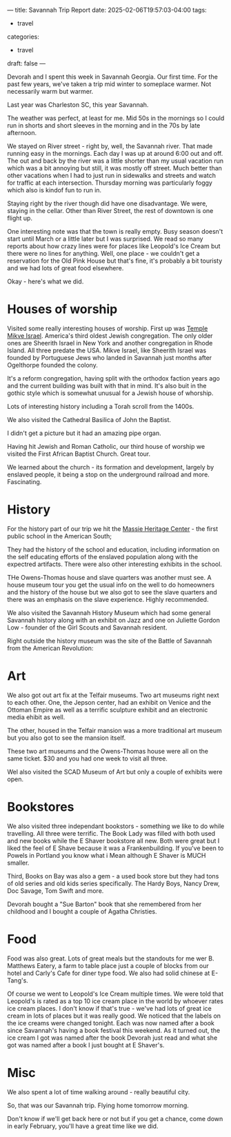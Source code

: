 ---
title: Savannah Trip Report
date: 2025-02-06T19:57:03-04:00
tags:
- travel
categories:
- travel
draft: false
---

#+ATTR_HTML: :width 300
[[/images/savannah/foggy.jpg]]

Devorah and I spent this week in Savannah Georgia. Our first time. For
the past few years, we've taken a trip mid winter to someplace
warmer. Not necessarily warm but warmer.

Last year was Charleston SC, this year Savannah.

The weather was perfect, at least for me. Mid 50s in the mornings so I
could run in shorts and short sleeves in the morning and in the 70s by late
afternoon.

We stayed on River street - right by, well, the Savannah river. That
made running easy in the mornings. Each day I was up at around 6:00
out and off. The out and back by the river was a little shorter than
my usual vacation run which was a bit annoying but still, it was
mostly off street. Much better than other vacations when I had to just
run in sidewalks and streets and watch for traffic at each
intersection. Thursday morning was particularly foggy which also is
kindof fun to run in.

Staying right by the river though did have one disadvantage. We were,
staying in the cellar. Other than River Street, the rest of downtown
is one flight up.

#+ATTR_HTML: :width 300
[[/images/savannah/stairs.jpg]]

One interesting note was that the town is really empty. Busy season
doesn't start until March or a little later but I was surprised. We
read so many reports about how crazy lines were for places like
Leopold's Ice Cream but there were no lines for anything. Well, one
place - we couldn't get a reservation for the Old Pink House but
that's fine, it's probably a bit touristy and we had lots of great
food elsewhere.

Okay - here's what we did.

* Houses of worship

Visited some really interesting houses of worship. First up was [[https://www.mickveisrael.org/about-us][Temple
Mikve Israel]]. America's third oldest Jewish congregation. The only
older ones are Sheerith Israel in New York and another congregation in
Rhode Island. All three predate the USA. Mikve Israel, like Sheerith
Israel was founded by Portuguese Jews who landed in Savannah just
months after Ogelthorpe founded the colony.

#+ATTR_HTML: :width 300
[[https://images.shulcloud.com/14496/_preview/a580093b5f536aa858385cbb7c873898a3cb769b.jpg]]

#+ATTR_HTML: :width 300
[[https://visitsavannah.com/sites/default/files/styles/video_player_poster/public/listing_images/savannah-882456_1146526255359762_2707696150865394584_o0-ad9447465056a36_ad944816-5056-a36a-085285df68f6ec90.jpg]]

It's a reform congregation, having split with the orthodox faction
years ago and the current building was built with that in mind. It's
also buit in the gothic style which is somewhat unusual for a Jewish
house of whorship.

Lots of interesting history including a Torah scroll from the 1400s.

We also visited the Cathedral Basilica of John the Baptist. 

#+ATTR_HTML: :width 300
[[/images/savannah/cathedral.jpg]]

I didn't get a picture but it had an amazing pipe organ.

Having hit Jewish and Roman Catholic, our third house of worship we
visited the First African Baptist Church. Great tour.

#+ATTR_HTML: :width 300
[[/images/savannah/first-african.jpg]]

We learned about the church - its formation and development, largely
by enslaved people, it being a stop on the underground railroad and
more. Fascinating.

* History

For the history part of our trip we hit the [[https://en.wikipedia.org/wiki/Massie_School][Massie Heritage Center]] -
the first public school in the American South;

#+ATTR_HTML: :witdh 300
[[/images/savannah/classroom.jpg]]

They had the history of the school and education, including
information on the self educating efforts of the enslaved population
along with the expectred artifacts. There were also other interesting
exhibits in the school.

THe Owens-Thomas house and slave quarters was another must see. A
house museum tour you get the usual info on the well to do homeowners
and the history of the house but we also got to see the slave quarters
and there was an emphasis on the slave experience. Highly recommended.

#+ATTR_HTML: :width 300
[[/images/savannah/owens.jpg]]


We also visited the Savannah History  Museum which had some general
Savannah history along with an exhibit on Jazz and one on Juliette
Gordon Low - founder of the Girl Scouts and Savannah resident.

Right outside the history museum was the site of the Battle of
Savannah from the American Revolution:

#+ATTR_HTML: :width 300
[[/images/savannah/battle-savannah.jpg]]

* Art

We also got out art fix at the Telfair museums. Two art museums right
next to each other. One, the Jepson center, had an exhibit on Venice
and the Ottoman Empire as well as a terrific sculpture exhibit and an
electronic media ehibit as well.

#+ATTR_HTML: :width 300
[[/images/savannah/telfair.jpg]]

#+ATTR_HTML: :width 300
[[/images/savannah/telfair2.jpg]]

The other, housed in the Telfair mansion was a more traditional art
museum but you also got to see the mansion itself.

These two art museums and the Owens-Thomas house were all on the same
ticket. $30 and you had one week to visit all three.

Wel also visited the SCAD Museum of Art but only a couple of exhibits
were open.


* Bookstores

We also visited three independant bookstors - something we like to do
while travelling. All three were terrific. The Book Lady was filled
with both used and new books while the E Shaver bookstore all
new. Both were great but I liked the feel of E Shave because it was a
Frankenbuilding. If you've been to Powels in Portland you know what i
Mean although E Shaver is MUCH smaller.

Third, Books on Bay was also a gem - a used book store but they had
tons of old series and old kids series specifically. The Hardy Boys,
Nancy Drew, Doc Savage, Tom Swift and more.

#+ATTR_HTML: :width 300
[[/images/savannah/tomswift.jpg]]

Devorah bought a "Sue Barton" book that she remembered from her
childhood and I bought a couple of Agatha Christies.

* Food

Food was also great. Lots of great meals but the standouts for me wer
B. Matthews Eatery, a farm to table place just a couple of blocks
from our hotel and Carly's Cafe for diner type food. We also had solid
chinese at E-Tang's.

Of course we went to Leopold's Ice Cream multiple times. We were told
that Leopold's is rated as a top 10 ice cream place in the world by
whoever rates ice cream places. I don't know if that's true - we've
had lots of great ice cream in lots of places but it was really
good. We noticed that the labels on the ice creams were changed
tonight. Each was now named after a book since Savannah's having a
book festival this weekend. As it turned out, the ice cream I got was
named after the book Devorah just read and what she got was named
after a book I just bought at E Shaver's.



* Misc

We also spent a lot of time walking around - really beautiful city.

#+ATTR_HTML: :width 300
[[/images/savannah/jones.jpg]]

So, that was our Savannah trip. Flying home tomorrow morning.

Don't know if we'll get back here or not but if you get a chance, come
down in early February, you'll have a great time like we did.
